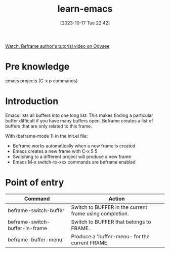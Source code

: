 #+title:      learn-emacs
#+date:       [2023-10-17 Tue 22:42]
#+filetags:   :beframe:packages:
#+identifier: 20231017T224215

[[https://odysee.com/@protesilaos:6/emacs-introduction-to-my-'beframe':d][Watch: Beframe author's tutorial video on Odysee]]

* Pre knowledge

emacs projects (C-x p commands)

* Introduction

Emacs lists all buffers into one long list. This makes finding a particular
buffer difficult if you have many buffers open. Beframe creates a list of
buffers that are only related to this frame.

With (beframe-mode 1) in the init.el file:
 * Beframe works automatically when a new frame is created
 * Emacs creates a new frame with C-x 5 5
 * Switching to a different project will produce a new frame
 * Emacs M-x switch-to-xxx commands are beframe enabled   

* Point of entry

| Command                        | Action                                                  |
|--------------------------------+---------------------------------------------------------|
| beframe-switch-buffer          | Switch to BUFFER in the current frame using completion. |
| beframe-switch-buffer-in-frame | Switch to BUFFER that belongs to FRAME.                 |
| beframe-buffer-menu            | Produce a 'buffer-menu- for the current FRAME.          |

